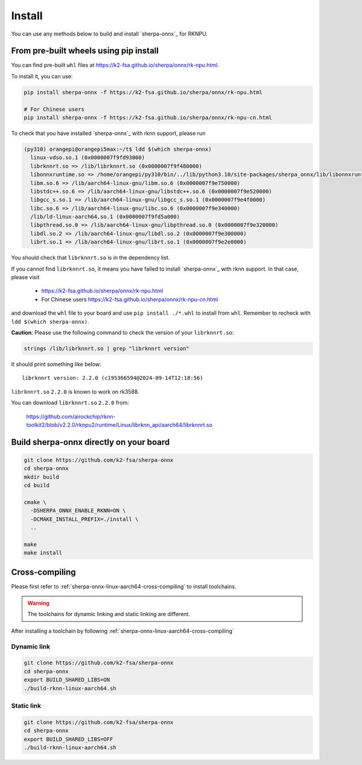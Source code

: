 .. _sherpa-onnx-rknn-install:

Install
=======

You can use any methods below to build and install `sherpa-onnx`_ for RKNPU.

From pre-built wheels using pip install
---------------------------------------

You can find pre-built ``whl`` files at  `<https://k2-fsa.github.io/sherpa/onnx/rk-npu.html>`_.

To install it, you can use:

.. code-block:: bash

   pip install sherpa-onnx -f https://k2-fsa.github.io/sherpa/onnx/rk-npu.html

   # For Chinese users
   pip install sherpa-onnx -f https://k2-fsa.github.io/sherpa/onnx/rk-npu-cn.html

To check that you have installed `sherpa-onnx`_ with rknn support, please run

.. code-block:: bash

  (py310) orangepi@orangepi5max:~/t$ ldd $(which sherpa-onnx)
    linux-vdso.so.1 (0x0000007f9fd93000)
    librknnrt.so => /lib/librknnrt.so (0x0000007f9f480000)
    libonnxruntime.so => /home/orangepi/py310/bin/../lib/python3.10/site-packages/sherpa_onnx/lib/libonnxruntime.so (0x0000007f9e7f0000)
    libm.so.6 => /lib/aarch64-linux-gnu/libm.so.6 (0x0000007f9e750000)
    libstdc++.so.6 => /lib/aarch64-linux-gnu/libstdc++.so.6 (0x0000007f9e520000)
    libgcc_s.so.1 => /lib/aarch64-linux-gnu/libgcc_s.so.1 (0x0000007f9e4f0000)
    libc.so.6 => /lib/aarch64-linux-gnu/libc.so.6 (0x0000007f9e340000)
    /lib/ld-linux-aarch64.so.1 (0x0000007f9fd5a000)
    libpthread.so.0 => /lib/aarch64-linux-gnu/libpthread.so.0 (0x0000007f9e320000)
    libdl.so.2 => /lib/aarch64-linux-gnu/libdl.so.2 (0x0000007f9e300000)
    librt.so.1 => /lib/aarch64-linux-gnu/librt.so.1 (0x0000007f9e2e0000)

You should check that ``librknnrt.so`` is in the dependency list.

If you cannot find ``librknnrt.so``, it means you have failed to install `sherpa-onnx`_
with rknn support. In that case, please visit

  - `<https://k2-fsa.github.io/sherpa/onnx/rk-npu.html>`_
  - For Chinese users `<https://k2-fsa.github.io/sherpa/onnx/rk-npu-cn.html>`_

and download the ``whl`` file to your board and use ``pip install ./*.whl``
to install from ``whl``. Remember to recheck with ``ldd $(which sherpa-onnx)``.

**Caution**: Please use the following command to check the version of your ``librknnrt.so``:

.. code-block:: bash

  strings /lib/librknnrt.so | grep "librknnrt version"

It should print something like below::

  librknnrt version: 2.2.0 (c195366594@2024-09-14T12:18:56)

``librknnrt.so`` ``2.2.0`` is known to work on rk3588.

You can download ``librknnrt.so`` ``2.2.0`` from:

  `<https://github.com/airockchip/rknn-toolkit2/blob/v2.2.0/rknpu2/runtime/Linux/librknn_api/aarch64/librknnrt.so>`_

Build sherpa-onnx directly on your board
----------------------------------------

.. code-block:: bash

   git clone https://github.com/k2-fsa/sherpa-onnx
   cd sherpa-onnx
   mkdir build
   cd build

   cmake \
     -DSHERPA_ONNX_ENABLE_RKNN=ON \
     -DCMAKE_INSTALL_PREFIX=./install \
     ..

   make
   make install

Cross-compiling
---------------

Please first refer to :ref:`sherpa-onnx-linux-aarch64-cross-compiling`
to install toolchains.

.. warning::

   The toolchains for dynamic linking and static linking are different.

After installing a toolchain by following :ref:`sherpa-onnx-linux-aarch64-cross-compiling`

Dynamic link
~~~~~~~~~~~~

.. code-block:: bash

  git clone https://github.com/k2-fsa/sherpa-onnx
  cd sherpa-onnx
  export BUILD_SHARED_LIBS=ON
  ./build-rknn-linux-aarch64.sh

Static link
~~~~~~~~~~~

.. code-block:: bash

  git clone https://github.com/k2-fsa/sherpa-onnx
  cd sherpa-onnx
  export BUILD_SHARED_LIBS=OFF
  ./build-rknn-linux-aarch64.sh
